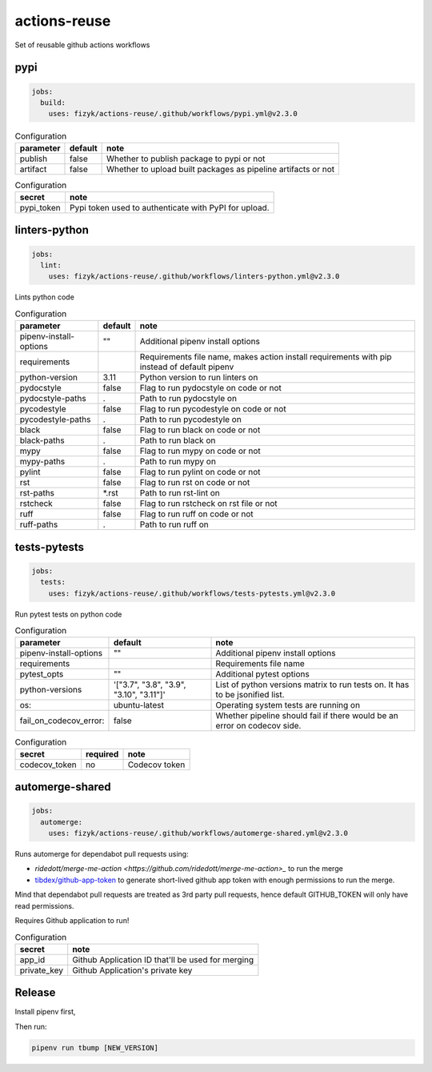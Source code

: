 actions-reuse
=============

Set of reusable github actions workflows


pypi
----

.. code-block:: yaml

    jobs:
      build:
        uses: fizyk/actions-reuse/.github/workflows/pypi.yml@v2.3.0

.. list-table:: Configuration
   :header-rows: 1

   * - parameter
     - default
     - note
   * - publish
     - false
     - Whether to publish package to pypi or not
   * - artifact
     - false
     - Whether to upload built packages as pipeline artifacts or not


.. list-table:: Configuration
   :header-rows: 1

   * - secret
     - note
   * - pypi_token
     - Pypi token used to authenticate with PyPI for upload.

linters-python
--------------

.. code-block:: yaml

    jobs:
      lint:
        uses: fizyk/actions-reuse/.github/workflows/linters-python.yml@v2.3.0

Lints python code


.. list-table:: Configuration
   :header-rows: 1

   * - parameter
     - default
     - note
   * - pipenv-install-options
     - ""
     - Additional pipenv install options
   * - requirements
     - 
     - Requirements file name, makes action install requirements with pip instead of default pipenv
   * - python-version
     - 3.11
     - Python version to run linters on
   * - pydocstyle
     - false
     - Flag to run pydocstyle on code or not
   * - pydocstyle-paths
     - .
     - Path to run pydocstyle on
   * - pycodestyle
     - false
     - Flag to run pycodestyle on code or not
   * - pycodestyle-paths
     - .
     - Path to run pycodestyle on
   * - black
     - false
     - Flag to run black on code or not
   * - black-paths
     - .
     - Path to run black on
   * - mypy
     - false
     - Flag to run mypy on code or not
   * - mypy-paths
     - .
     - Path to run mypy on
   * - pylint
     - false
     - Flag to run pylint on code or not
   * - rst
     - false
     - Flag to run rst on code or not
   * - rst-paths
     - *.rst
     - Path to run rst-lint on
   * - rstcheck
     - false
     - Flag to run rstcheck on rst file or not
   * - ruff
     - false
     - Flag to run ruff on code or not
   * - ruff-paths
     - .
     - Path to run ruff on


tests-pytests
-------------

.. code-block:: yaml

    jobs:
      tests:
        uses: fizyk/actions-reuse/.github/workflows/tests-pytests.yml@v2.3.0

Run pytest tests on python code


.. list-table:: Configuration
   :header-rows: 1

   * - parameter
     - default
     - note
   * - pipenv-install-options
     - ""
     - Additional pipenv install options
   * - requirements
     -
     - Requirements file name
   * - pytest_opts
     - ""
     - Additional pytest options
   * - python-versions
     - '["3.7", "3.8", "3.9", "3.10", "3.11"]'
     - List of python versions matrix to run tests on. It has to be jsonified list.
   * - os:
     - ubuntu-latest
     - Operating system tests are running on
   * - fail_on_codecov_error:
     - false
     - Whether pipeline should fail if there would be an error on codecov side.


.. list-table:: Configuration
   :header-rows: 1

   * - secret
     - required
     - note
   * - codecov_token
     - no
     - Codecov token

automerge-shared
----------------

.. code-block:: yaml

    jobs:
      automerge:
        uses: fizyk/actions-reuse/.github/workflows/automerge-shared.yml@v2.3.0

Runs automerge for dependabot pull requests using:

* `ridedott/merge-me-action <https://github.com/ridedott/merge-me-action>_` to run the merge
* `tibdex/github-app-token <https://github.com/tibdex/github-app-token>`_ to generate short-lived github app token with enough permissions to run the merge.

Mind that dependabot pull requests are treated as 3rd party pull requests, hence default GITHUB_TOKEN will only have read permissions.

Requires Github application to run!


.. list-table:: Configuration
   :header-rows: 1

   * - secret
     - note
   * - app_id
     - Github Application ID that'll be used for merging
   * - private_key
     - Github Application's private key

Release
-------

Install pipenv first,

Then run:

.. code-block::

    pipenv run tbump [NEW_VERSION]

